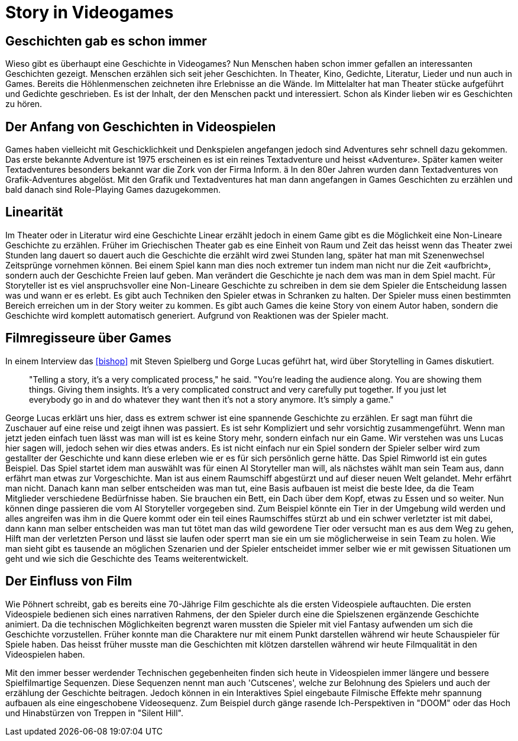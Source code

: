 = Story in Videogames

== Geschichten gab es schon immer

Wieso gibt es überhaupt eine Geschichte in Videogames?
Nun Menschen haben schon immer gefallen an interessanten Geschichten gezeigt.
Menschen erzählen sich seit jeher Geschichten. In Theater, Kino, Gedichte, Literatur, Lieder und nun auch in Games.
Bereits die Höhlenmenschen zeichneten ihre Erlebnisse an die Wände.
Im Mittelalter hat man Theater stücke aufgeführt und Gedichte geschrieben.
Es ist der Inhalt, der den Menschen packt und interessiert.
Schon als Kinder lieben wir es Geschichten zu hören.

== Der Anfang von Geschichten in Videospielen

Games haben vielleicht mit Geschicklichkeit und Denkspielen angefangen jedoch sind Adventures sehr schnell dazu gekommen.
Das erste bekannte Adventure ist 1975 erscheinen es ist ein reines Textadventure und heisst «Adventure».
Später kamen weiter Textadventures besonders bekannt war die Zork von der Firma Inform. ä
In den 80er Jahren wurden dann Textadventures von Grafik-Adventures abgelöst.
Mit den Grafik und Textadventures hat man dann angefangen in Games Geschichten zu erzählen und bald danach sind Role-Playing Games dazugekommen.

== Linearität

Im Theater oder in Literatur wird eine Geschichte Linear erzählt jedoch in einem Game gibt es die Möglichkeit eine Non-Lineare Geschichte zu erzählen.
Früher im Griechischen Theater gab es eine Einheit von Raum und Zeit das heisst wenn das Theater zwei Stunden lang dauert so dauert auch die Geschichte die erzählt wird zwei Stunden lang, später hat man mit Szenenwechsel Zeitsprünge vornehmen können.
Bei einem Spiel kann man dies noch extremer tun indem man nicht nur die Zeit «aufbricht», sondern auch der Geschichte Freien lauf geben.
Man verändert die Geschichte je nach dem was man in dem Spiel macht.
Für Storyteller ist es viel anspruchsvoller eine Non-Lineare Geschichte zu schreiben in dem sie dem Spieler die Entscheidung lassen was und wann er es erlebt.
Es gibt auch Techniken den Spieler etwas in Schranken zu halten.
Der Spieler muss einen bestimmten Bereich erreichen um in der Story weiter zu kommen.
Es gibt auch Games die keine Story von einem Autor haben, sondern die Geschichte wird komplett automatisch generiert.
Aufgrund von Reaktionen was der Spieler macht.

== Filmregisseure über Games

In einem Interview das <<bishop>> mit Steven Spielberg und Gorge Lucas geführt hat, wird über Storytelling in Games diskutiert.

[quote]
--
"Telling a story, it’s a very complicated process," he said.
"You’re leading the audience along.
You are showing them things.
Giving them insights.
It’s a very complicated construct and very carefully put together.
If you just let everybody go in and do whatever they want then it’s not a story anymore.
It’s simply a game."
--

George Lucas erklärt uns hier, dass es extrem schwer ist eine spannende Geschichte zu erzählen.
Er sagt man führt die Zuschauer auf eine reise und zeigt ihnen was passiert.
Es ist sehr Kompliziert und sehr vorsichtig zusammengeführt.
Wenn man jetzt jeden einfach tuen lässt was man will ist es keine Story mehr, sondern einfach nur ein Game.
Wir verstehen was uns Lucas hier sagen will, jedoch sehen wir dies etwas anders.
Es ist nicht einfach nur ein Spiel sondern der Spieler selber wird zum gestallter der Geschichte und kann diese erleben wie er es für sich persönlich gerne hätte.
Das Spiel Rimworld ist ein gutes Beispiel.
Das Spiel startet idem man auswählt was für einen AI Storyteller man will, als nächstes wählt man sein Team aus, dann erfährt man etwas zur Vorgeschichte.
Man ist aus einem Raumschiff abgestürzt und auf dieser neuen Welt gelandet.
Mehr erfährt man nicht.
Danach kann man selber entscheiden was man tut, eine Basis aufbauen ist meist die beste Idee, da die Team Mitglieder verschiedene Bedürfnisse haben.
Sie brauchen ein Bett, ein Dach über dem Kopf, etwas zu Essen und so weiter.
Nun können dinge passieren die vom AI Storyteller vorgegeben sind.
Zum Beispiel könnte ein Tier in der Umgebung wild werden und alles angreifen was ihm in die Quere kommt oder ein teil eines Raumschiffes stürzt ab und ein schwer verletzter ist mit dabei, dann kann man selber entscheiden was man tut tötet man das wild gewordene Tier oder versucht man es aus dem Weg zu gehen, Hilft man der verletzten Person und lässt sie laufen oder sperrt man sie ein um sie möglicherweise in sein Team zu holen.
Wie man sieht gibt es tausende an möglichen Szenarien und der Spieler entscheidet immer selber wie er mit gewissen Situationen um geht und wie sich die Geschichte des Teams weiterentwickelt.

== Der Einfluss von Film

Wie Pöhnert schreibt, gab es bereits eine 70-Jährige Film geschichte als die ersten Videospiele auftauchten.
Die ersten Videospiele bedienen sich eines narrativen Rahmens, der den Spieler durch eine die Spielszenen ergänzende Geschichte animiert.
Da die technischen Möglichkeiten begrenzt waren mussten die Spieler mit viel Fantasy aufwenden um sich die Geschichte vorzustellen.
Früher konnte man die Charaktere nur mit einem Punkt darstellen während wir heute Schauspieler für Spiele haben.
Das heisst früher musste man die Geschichten mit klötzen darstellen während wir heute Filmqualität in den Videospielen haben.

Mit den immer besser werdender Technischen gegebenheiten finden sich heute in Videospielen immer längere und bessere Spielfilmartige Sequenzen.
Diese Sequenzen nennt man auch 'Cutscenes', welche zur Belohnung des Spielers und auch der erzählung der Geschichte beitragen.
Jedoch können in ein Interaktives Spiel eingebaute Filmische Effekte mehr spannung aufbauen als eine eingeschobene Videosequenz.
Zum Beispiel durch gänge rasende Ich-Perspektiven in "DOOM" oder das Hoch und Hinabstürzen von Treppen in "Silent Hill".
